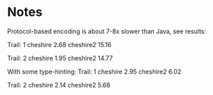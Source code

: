 * Notes
  Protocol-based encoding is about 7-8x slower than Java, see
  results:

  Trail:  1
  cheshire                               2.68
  cheshire2                              15.16

  Trail:  2
  cheshire                               1.95
  cheshire2                              14.77

  With some type-hinting:
  Trail:  1
  cheshire                               2.95
  cheshire2                              6.02

  Trail:  2
  cheshire                               2.14
  cheshire2                              5.68
